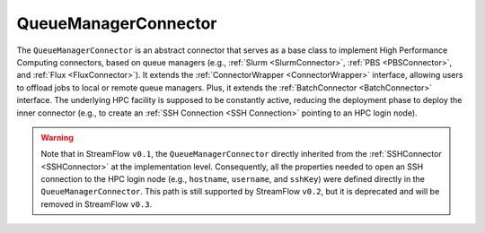 =====================
QueueManagerConnector
=====================

The ``QueueManagerConnector`` is an abstract connector that serves as a base class to implement High Performance Computing connectors, based on queue managers (e.g., :ref:`Slurm <SlurmConnector>`, :ref:`PBS <PBSConnector>`, and :ref:`Flux <FluxConnector>`). It extends the :ref:`ConnectorWrapper <ConnectorWrapper>` interface, allowing users to offload jobs to local or remote queue managers. Plus, it extends the :ref:`BatchConnector <BatchConnector>` interface. The underlying HPC facility is supposed to be constantly active, reducing the deployment phase to deploy the inner connector (e.g., to create an :ref:`SSH Connection <SSH Connection>` pointing to an HPC login node).

.. warning::

   Note that in StreamFlow ``v0.1``, the ``QueueManagerConnector`` directly inherited from the :ref:`SSHConnector <SSHConnector>` at the implementation level. Consequently, all the properties needed to open an SSH connection to the HPC login node (e.g., ``hostname``, ``username``, and ``sshKey``) were defined directly in the ``QueueManagerConnector``. This path is still supported by StreamFlow ``v0.2``, but it is deprecated and will be removed in StreamFlow ``v0.3``.


.. jsonschema:: https://streamflow.di.unito.it/schemas/deployment/connector/base/queue_manager.json